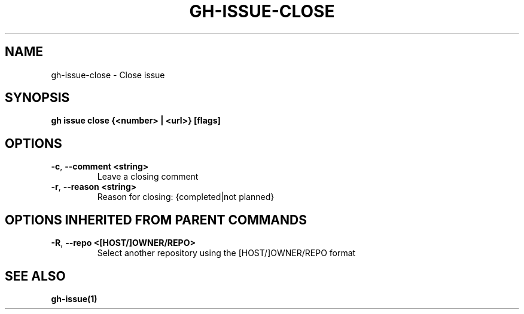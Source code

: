 .nh
.TH "GH-ISSUE-CLOSE" "1" "Nov 2023" "GitHub CLI 2.38.0" "GitHub CLI manual"

.SH NAME
.PP
gh-issue-close - Close issue


.SH SYNOPSIS
.PP
\fBgh issue close {<number> | <url>} [flags]\fR


.SH OPTIONS
.TP
\fB-c\fR, \fB--comment\fR \fB<string>\fR
Leave a closing comment

.TP
\fB-r\fR, \fB--reason\fR \fB<string>\fR
Reason for closing: {completed|not planned}


.SH OPTIONS INHERITED FROM PARENT COMMANDS
.TP
\fB-R\fR, \fB--repo\fR \fB<[HOST/]OWNER/REPO>\fR
Select another repository using the [HOST/]OWNER/REPO format


.SH SEE ALSO
.PP
\fBgh-issue(1)\fR
